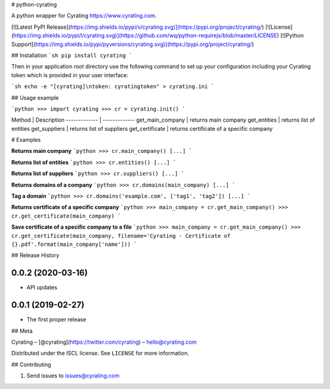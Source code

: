 # python-cyrating

A python wrapper for Cyrating https://www.cyrating.com.

[![Latest PyPI Release](https://img.shields.io/pypi/v/cyrating.svg)](https://pypi.org/project/cyrating/)
[![License](https://img.shields.io/pypi/l/cyrating.svg)](https://github.com/wq/python-requirejs/blob/master/LICENSE)
[![Python Support](https://img.shields.io/pypi/pyversions/cyrating.svg)](https://pypi.org/project/cyrating/)

## Installation
```sh
pip install cyrating
```

Then in your application root directory use the following command to set up your configuration including your Cyrating token which is provided in your user interface:

```sh
echo -e "[cyrating]\ntoken: cyratingtoken" > cyrating.ini
```


## Usage example

```python
>>> import cyrating
>>> cr = cyrating.init()
```

Method  | Description
------------- | -------------
get_main_company  | returns main company
get_entities  | returns list of entities
get_suppliers | returns list of suppliers
get_certificate | returns certificate of a specific company

# Examples

**Returns main company**
```python
>>> cr.main_company()
[...]
```

**Returns list of entities**
```python
>>> cr.entities()
[...]
```

**Returns list of suppliers**
```python
>>> cr.suppliers()
[...]
```

**Returns domains of a company**
```python
>>> cr.domains(main_company)
[...]
```

**Tag a domain**
```python
>>> cr.domains('example.com', ['tag1', 'tag2'])
[...]
```

**Returns certificate of a specific company**
```python
>>> main_company = cr.get_main_company()
>>> cr.get_certificate(main_company)
```

**Save certificate of a specific company to a file**
```python
>>> main_company = cr.get_main_company()
>>> cr.get_certificate(main_company, filename='Cyrating - Certificate of {}.pdf'.format(main_company['name']))
```


## Release History

0.0.2 (2020-03-16)
---------------------

* API updates


0.0.1 (2019-02-27)
---------------------

* The first proper release


## Meta

Cyrating – [@cyrating](https://twitter.com/cyrating) – hello@cyrating.com

Distributed under the ISCL license. See ``LICENSE`` for more information.


## Contributing

1. Send issues to issues@cyrating.com




